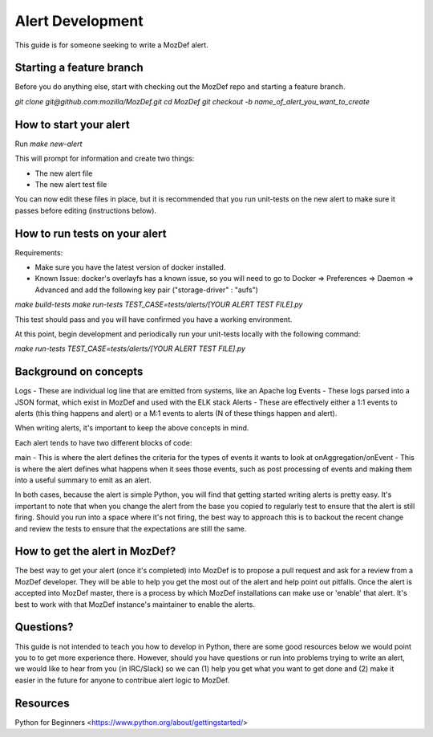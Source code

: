 Alert Development
============

This guide is for someone seeking to write a MozDef alert.


Starting a feature branch
-------------

Before you do anything else, start with checking out the MozDef repo and starting a feature branch.

`git clone git@github.com:mozilla/MozDef.git`
`cd MozDef`
`git checkout -b name_of_alert_you_want_to_create`


How to start your alert
-------------

Run `make new-alert`

This will prompt for information and create two things:

- The new alert file
- The new alert test file

You can now edit these files in place, but it is recommended that you run unit-tests on the new alert to make sure it passes before editing (instructions below).


How to run tests on your alert
-------------

Requirements:

- Make sure you have the latest version of docker installed.
- Known Issue: docker's overlayfs has a known issue, so you will need to go to Docker => Preferences => Daemon => Advanced and add the following key pair ("storage-driver" : "aufs")

`make build-tests`
`make run-tests TEST_CASE=tests/alerts/[YOUR ALERT TEST FILE].py`

This test should pass and you will have confirmed you have a working environment.

At this point, begin development and periodically run your unit-tests locally with the following command:

`make run-tests TEST_CASE=tests/alerts/[YOUR ALERT TEST FILE].py`


Background on concepts
-------------

Logs - These are individual log line that are emitted from systems, like an Apache log
Events - These logs parsed into a JSON format, which exist in MozDef and used with the ELK stack
Alerts - These are effectively either a 1:1 events to alerts (this thing happens and alert) or a M:1 events to alerts (N of these things happen and alert).

When writing alerts, it's important to keep the above concepts in mind.

Each alert tends to have two different blocks of code:

main - This is where the alert defines the criteria for the types of events it wants to look at
onAggregation/onEvent - This is where the alert defines what happens when it sees those events, such as post processing of events and making them into a useful summary to emit as an alert. 

In both cases, because the alert is simple Python, you will find that getting started writing alerts is pretty easy.  It's important to note that when you change the alert from the base you copied to regularly test to ensure that the alert is still firing.  Should you run into a space where it's not firing, the best way to approach this is to backout the recent change and review the tests to ensure that the expectations are still the same.


How to get the alert in MozDef?
-------------

The best way to get your alert (once it's completed) into MozDef is to propose a pull request and ask for a review from a MozDef developer.  They will be able to help you get the most out of the alert and help point out pitfalls.  Once the alert is accepted into MozDef master, there is a process by which MozDef installations can make use or 'enable' that alert.  It's best to work with that MozDef instance's maintainer to enable the alerts.


Questions?
-------------

This guide is not intended to teach you how to develop in Python, there are some good resources below we would point you to to get more experience there.  However, should you have questions or run into problems trying to write an alert, we would like to hear from you (in IRC/Slack) so we can (1) help you get what you want to get done and (2) make it easier in the future for anyone to contribue alert logic to MozDef.


Resources
-------------

Python for Beginners <https://www.python.org/about/gettingstarted/>
